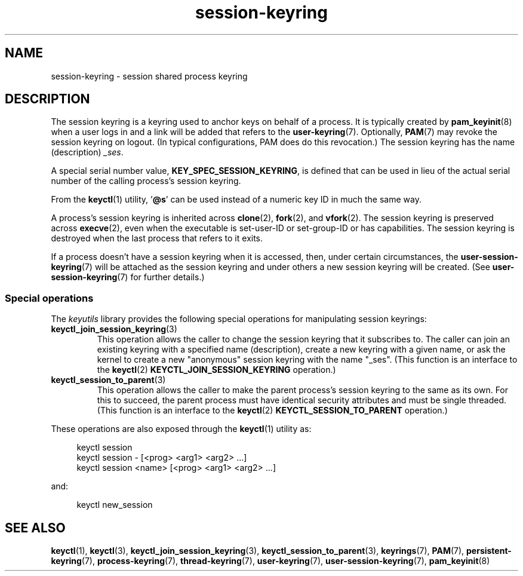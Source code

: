 .\" Copyright (C) 2014 Red Hat, Inc. All Rights Reserved.
.\" Written by David Howells (dhowells@redhat.com)
.\"
.\" SPDX-License-Identifier: GPL-2.0-or-later
.\"
.TH session-keyring 7 2024-05-02 "Linux man-pages 6.9.1"
.SH NAME
session-keyring \- session shared process keyring
.SH DESCRIPTION
The session keyring is a keyring used to anchor keys on behalf of a process.
It is typically created by
.BR pam_keyinit (8)
when a user logs in and a link will be added that refers to the
.BR user\-keyring (7).
Optionally,
.BR PAM (7)
may revoke the session keyring on logout.
(In typical configurations, PAM does do this revocation.)
The session keyring has the name (description)
.IR _ses .
.P
A special serial number value,
.BR KEY_SPEC_SESSION_KEYRING ,
is defined that can be used in lieu of the actual serial number of
the calling process's session keyring.
.P
From the
.BR keyctl (1)
utility, '\fB@s\fP' can be used instead of a numeric key ID in
much the same way.
.P
A process's session keyring is inherited across
.BR clone (2),
.BR fork (2),
and
.BR vfork (2).
The session keyring
is preserved across
.BR execve (2),
even when the executable is set-user-ID or set-group-ID or has capabilities.
The session keyring is destroyed when the last process that
refers to it exits.
.P
If a process doesn't have a session keyring when it is accessed, then,
under certain circumstances, the
.BR user\-session\-keyring (7)
will be attached as the session keyring
and under others a new session keyring will be created.
(See
.BR user\-session\-keyring (7)
for further details.)
.SS Special operations
The
.I keyutils
library provides the following special operations for manipulating
session keyrings:
.TP
.BR keyctl_join_session_keyring (3)
This operation allows the caller to change the session keyring
that it subscribes to.
The caller can join an existing keyring with a specified name (description),
create a new keyring with a given name,
or ask the kernel to create a new "anonymous"
session keyring with the name "_ses".
(This function is an interface to the
.BR keyctl (2)
.B KEYCTL_JOIN_SESSION_KEYRING
operation.)
.TP
.BR keyctl_session_to_parent (3)
This operation allows the caller to make the parent process's
session keyring to the same as its own.
For this to succeed, the parent process must have
identical security attributes and must be single threaded.
(This function is an interface to the
.BR keyctl (2)
.B KEYCTL_SESSION_TO_PARENT
operation.)
.P
These operations are also exposed through the
.BR keyctl (1)
utility as:
.P
.in +4n
.EX
keyctl session
keyctl session \- [<prog> <arg1> <arg2> ...]
keyctl session <name> [<prog> <arg1> <arg2> ...]
.EE
.in
.P
and:
.P
.in +4n
.EX
keyctl new_session
.EE
.in
.SH SEE ALSO
.ad l
.nh
.BR keyctl (1),
.BR keyctl (3),
.BR keyctl_join_session_keyring (3),
.BR keyctl_session_to_parent (3),
.BR keyrings (7),
.BR PAM (7),
.BR persistent\-keyring (7),
.BR process\-keyring (7),
.BR thread\-keyring (7),
.BR user\-keyring (7),
.BR user\-session\-keyring (7),
.BR pam_keyinit (8)

